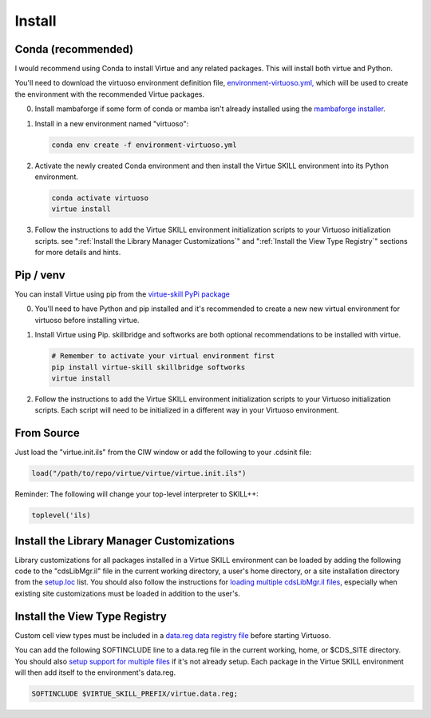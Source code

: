 Install
========

Conda **(recommended)**
------------------------

I would recommend using Conda to install Virtue and any related packages.
This will install both virtue and Python.

You'll need to download the virtuoso environment definition file,
`environment-virtuoso.yml, <../_static/environment-virtuoso.yml>`_
which will be used to create the environment with the recommended Virtue
packages.

0. Install mambaforge if some form of conda or mamba isn't already installed
   using the `mambaforge installer <https://github.com/conda-forge/miniforge#mambaforge>`_.

1. Install in a new environment named "virtuoso":

   .. code-block:: bash

      conda env create -f environment-virtuoso.yml

2. Activate the newly created Conda environment and then
   install the Virtue SKILL environment into its Python environment.


   .. code-block:: bash

      conda activate virtuoso
      virtue install

3. Follow the instructions to add the Virtue SKILL environment initialization
   scripts to your Virtuoso initialization scripts.
   see ":ref:`Install the Library Manager Customizations`" and
   ":ref:`Install the View Type Registry`" sections for more details and hints.

Pip / venv
------------

You can install Virtue using pip from the `virtue-skill PyPi package <https://pypi.org/project/virtue-skill/>`_

0. You'll need to have Python and pip installed and it's recommended to create
   a new new virtual environment for virtuoso before installing virtue.

1. Install Virtue using Pip.  skillbridge and softworks are both optional
   recommendations to be installed with virtue.

   .. code-block:: bash

      # Remember to activate your virtual environment first
      pip install virtue-skill skillbridge softworks
      virtue install

2. Follow the instructions to add the Virtue SKILL environment initialization
   scripts to your Virtuoso initialization scripts.  Each script will need to
   be initialized in a different way in your Virtuoso environment.

.. _install-library-manager-customizations:

From Source
-------------

Just load the "virtue.init.ils" from the CIW window or add the following to
your .cdsinit file:

.. code-block:: lisp

   load("/path/to/repo/virtue/virtue/virtue.init.ils")


Reminder: The following will change your top-level interpreter to SKILL++:

.. code-block:: lisp

   toplevel('ils)

Install the Library Manager Customizations
--------------------------------------------

Library customizations for all packages installed in a Virtue SKILL environment
can be loaded by adding the following code to the "cdsLibMgr.il" file in the
current working directory, a user's home directory, or a site installation
directory from the
`setup.loc <https://support.cadence.com/apex/techpubDocViewerPage?xmlName=caiuser.xml&title=Cadence%20Application%20Infrastructure%20User%20Guide%20--%20Cadence%20Setup%20Search%20File:%20setup.loc%20-%20Cadence%20Setup%20Search%20File:%20setup.loc&hash=pgfId-1012853&c_version=IC6.1.8&path=caiuser/caiuserIC6.1.8/chap3.html#pgfId-1012853>`_
list.  You should also follow the instructions for
`loading multiple cdsLibMgr.il files <https://support.cadence.com/apex/ArticleAttachmentPortal?id=a1Od0000000nYLwEAM&pageName=ArticleContent>`_,
especially when existing site customizations must be loaded in addition to the
user's.

.. code-block:: lisp
   :linenos:
   :caption: Load virtue-environment.cdsLibMgr.il
   :name: install_cdsLibMgr-il

   when(getShellEnvVar("VIRTUE_SKILL_PREFIX")
        && isFile(strcat(env(VIRTUE_SKILL_PREFIX) "/virtue/virtue-environment.cdsLibMgr.il"))
      printf("virtue-environment.cdsLibMgr.il...\n")
      loadi(strcat(env(VIRTUE_SKILL_PREFIX) "/virtue/virtue-environment.cdsLibMgr.il"))
   )

.. _install_view_types:

Install the View Type Registry
-------------------------------

Custom cell view types must be included in a
`data.reg data registry file <https://support.cadence.com/apex/techpubDocViewerPage?xmlName=caiuser.xml&title=Cadence%20Application%20Infrastructure%20User%20Guide%20--%20Cadence%20Data%20Registry%20File:%20data.reg%20-%20Cadence%20Data%20Registry%20File:%20data.reg&hash=pgfId-1021736&c_version=ICADVM20.1&path=caiuser/caiuserICADVM20.1/chap6.html#pgfId-1021736>`_
before starting Virtuoso.

You can add the following SOFTINCLUDE line to a data.reg file in the current working, home, or
$CDS_SITE directory. You should also
`setup support for multiple files <https://support.cadence.com/apex/ArticleAttachmentPortal?id=a1Od0000003runfEAA&pageName=ArticleContent>`_
if it's not already setup.  Each package
in the Virtue SKILL environment will then add itself to the environment's
data.reg.

.. code-block::

   SOFTINCLUDE $VIRTUE_SKILL_PREFIX/virtue.data.reg;
